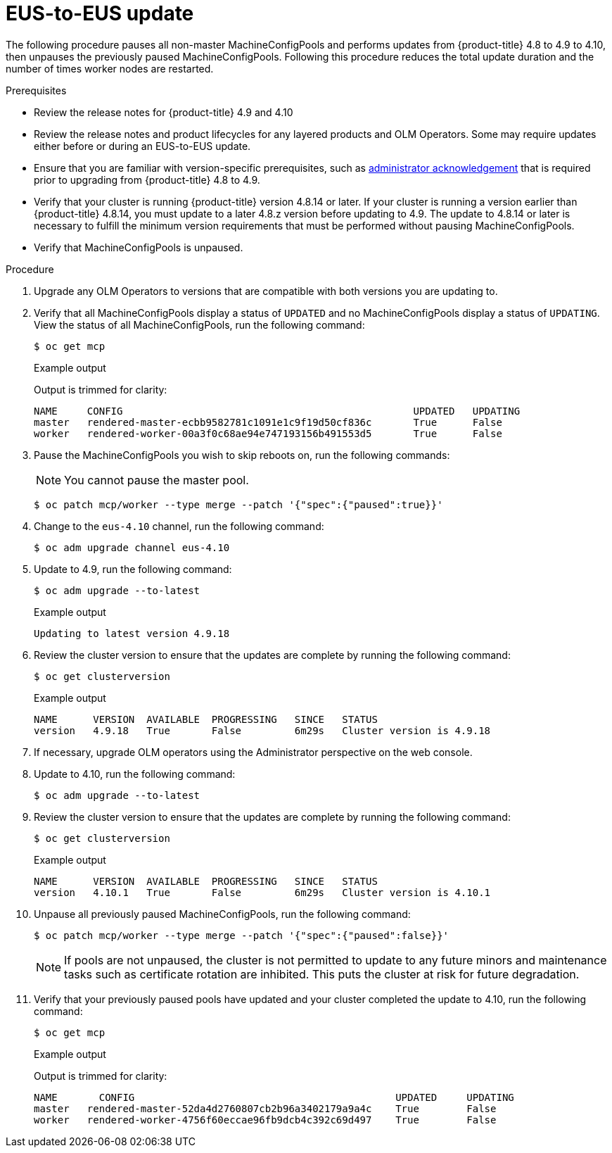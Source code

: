// Module included in the following assemblies:
//
// * updating/preparing-eus-eus-upgrade.adoc

:_content-type: PROCEDURE
[id="updating-eus-to-eus-upgrade_{context}"]
= EUS-to-EUS update

The following procedure pauses all non-master MachineConfigPools and performs updates from {product-title} 4.8 to 4.9 to 4.10, then unpauses the previously paused MachineConfigPools.
Following this procedure reduces the total update duration and the number of times worker nodes are restarted.

.Prerequisites

* Review the release notes for {product-title} 4.9 and 4.10
* Review the release notes and product lifecycles for any layered products and OLM Operators. Some may require updates either before or during an EUS-to-EUS update.
* Ensure that you are familiar with version-specific prerequisites, such as link:https://docs.openshift.com/container-platform/4.9/updating/updating-cluster-prepare.html#update-preparing-migrate_updating-cluster-prepare[administrator acknowledgement] that is required prior to upgrading from {product-title} 4.8 to 4.9.
* Verify that your cluster is running {product-title} version 4.8.14 or later.
If your cluster is running a version earlier than {product-title} 4.8.14, you must update to a later 4.8.z version before updating to 4.9.
The update to 4.8.14 or later is necessary to fulfill the minimum version requirements that must be performed without pausing MachineConfigPools.
* Verify that MachineConfigPools is unpaused.

.Procedure

. Upgrade any OLM Operators to versions that are compatible with both versions you are updating to.

. Verify that all MachineConfigPools display a status of `UPDATED` and no MachineConfigPools display a status of `UPDATING`.
View the status of all MachineConfigPools, run the following command:
+
[source,terminal]
----
$ oc get mcp
----
+
.Example output
+
Output is trimmed for clarity:
+
[source,terminal]
----
NAME     CONFIG                                         	UPDATED   UPDATING
master   rendered-master-ecbb9582781c1091e1c9f19d50cf836c       True  	  False
worker   rendered-worker-00a3f0c68ae94e747193156b491553d5       True  	  False
----

. Pause the MachineConfigPools you wish to skip reboots on, run the following commands:
+
[NOTE]
====
You cannot pause the master pool.
====
+
[source,terminal]
----
$ oc patch mcp/worker --type merge --patch '{"spec":{"paused":true}}'
----

. Change to the `eus-4.10` channel, run the following command:
+
[source,terminal]
----
$ oc adm upgrade channel eus-4.10
----

. Update to 4.9, run the following command:
+
[source,terminal]
----
$ oc adm upgrade --to-latest
----
+
.Example output
+
[source,terminal]
----
Updating to latest version 4.9.18
----

. Review the cluster version to ensure that the updates are complete by running the following command:
+
[source,terminal]
----
$ oc get clusterversion
----
+
.Example output
+
[source,terminal]
----
NAME  	  VERSION  AVAILABLE  PROGRESSING   SINCE   STATUS
version   4.9.18   True       False         6m29s   Cluster version is 4.9.18
----

. If necessary, upgrade OLM operators using the Administrator perspective on the web console.

. Update to 4.10, run the following command:
+
[source,terminal]
----
$ oc adm upgrade --to-latest
----

. Review the cluster version to ensure that the updates are complete by running the following command:
+
[source,terminal]
----
$ oc get clusterversion
----
+
.Example output
+
[source,terminal]
----
NAME  	  VERSION  AVAILABLE  PROGRESSING   SINCE   STATUS
version   4.10.1   True       False         6m29s   Cluster version is 4.10.1
----

. Unpause all previously paused MachineConfigPools, run the following command:
+
[source,terminal]
----
$ oc patch mcp/worker --type merge --patch '{"spec":{"paused":false}}'
----
+
[NOTE]
====
If pools are not unpaused, the cluster is not permitted to update to any future minors and maintenance tasks such as certificate rotation are inhibited. This puts the cluster at risk for future degradation.
====

. Verify that your previously paused pools have updated and your cluster completed the update to 4.10, run the following command:
+
[source,terminal]
----
$ oc get mcp
----
+
.Example output
+
Output is trimmed for clarity:
+
[source,terminal]
----
NAME 	   CONFIG                                            UPDATED     UPDATING
master   rendered-master-52da4d2760807cb2b96a3402179a9a4c    True  	 False
worker   rendered-worker-4756f60eccae96fb9dcb4c392c69d497    True 	 False
----

